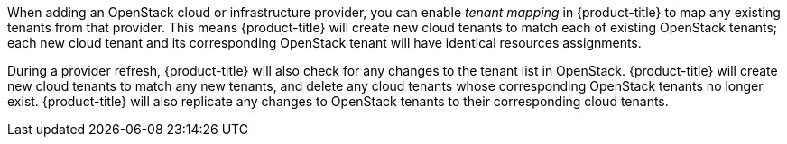 When adding an OpenStack cloud or infrastructure provider, you can enable _tenant mapping_ in {product-title} to map any existing tenants from that provider. This means {product-title} will create new cloud tenants to match each of existing OpenStack tenants; each new cloud tenant and its corresponding OpenStack tenant will have identical resources assignments. 

During a provider refresh, {product-title} will also check for any changes to the tenant list in OpenStack. {product-title} will create new cloud tenants to match any new tenants, and delete any cloud tenants whose corresponding OpenStack tenants no longer exist. {product-title} will also replicate any changes to OpenStack tenants to their corresponding cloud tenants.
